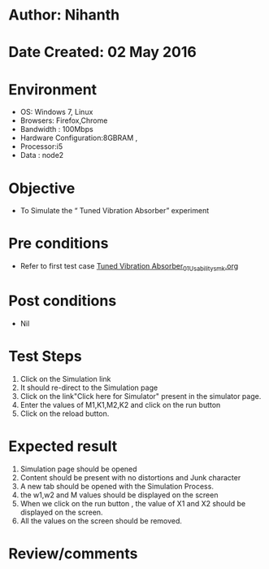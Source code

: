 * Author: Nihanth
* Date Created: 02 May 2016
* Environment
  - OS: Windows 7, Linux
  - Browsers: Firefox,Chrome
  - Bandwidth : 100Mbps
  - Hardware Configuration:8GBRAM , 
  - Processor:i5
  - Data : node2

* Objective
  - To Simulate the “      Tuned Vibration Absorber” experiment

* Pre conditions
  - Refer to first test case [[https://github.com/Virtual-Labs/vibration-and-acoustics-coep/blob/master/test-cases/integration_test-cases/Tuned Vibration Absorber/Tuned Vibration Absorber_01_Usability_smk.org][Tuned Vibration Absorber_01_Usability_smk.org]]

* Post conditions
  - Nil
* Test Steps
  1. Click on the Simulation link 
  2. It should re-direct to the Simulation page
  3. Click on the link"Click here for Simulator" present in the simulator page.
  4. Enter the values of M1,K1,M2,K2 and click on the run button
  5. Click on the reload button.

* Expected result
  1. Simulation page should be opened
  2. Content should be present with no distortions and Junk character
  3. A new tab should be opened with the Simulation Process.
  4. the w1,w2 and M values should be displayed on the screen
  5. When we click on the run button , the value of X1 and X2  should be displayed on the screen.
  6. All the values on the screen should be removed.

* Review/comments


